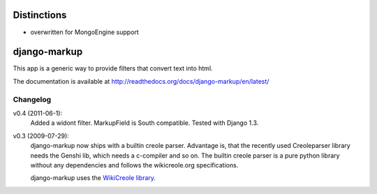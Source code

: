 ============
Distinctions
============

* overwritten for MongoEngine support


=============
django-markup
=============

This app is a generic way to provide filters that convert text into html.

The documentation is available at http://readthedocs.org/docs/django-markup/en/latest/

Changelog
=========

v0.4 (2011-06-1):
    Added a widont filter. MarkupField is South compatible. Tested with
    Django 1.3.

v0.3 (2009-07-29):
    django-markup now ships with a builtin creole parser. Advantage is, that
    the recently used Creoleparser library needs the Genshi lib, which needs
    a c-compiler and so on. The builtin creole parser is a pure python library
    without any dependencies and follows the wikicreole.org specifications.

    django-markup uses the `WikiCreole library`_.

.. _WikiCreole library: http://devel.sheep.art.pl/creole/
